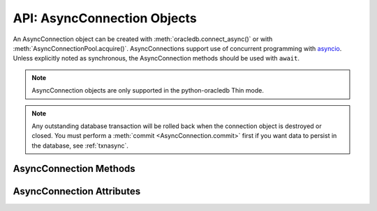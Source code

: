 .. _asyncconnobj:

****************************
API: AsyncConnection Objects
****************************

An AsyncConnection object can be created with :meth:`oracledb.connect_async()`
or with :meth:`AsyncConnectionPool.acquire()`. AsyncConnections support use of
concurrent programming with `asyncio <https://docs.python.org/3/library/
asyncio.html>`__. Unless explicitly noted as synchronous, the AsyncConnection
methods should be used with ``await``.

.. dbapiobjectextension::

.. versionadded:: 2.0.0

.. note::

    AsyncConnection objects are only supported in the python-oracledb Thin
    mode.

.. note::

    Any outstanding database transaction will be rolled back when the
    connection object is destroyed or closed.  You must perform a
    :meth:`commit <AsyncConnection.commit>` first if you want data to
    persist in the database, see :ref:`txnasync`.

.. _asyncconnmeth:

AsyncConnection Methods
=======================

.. method:: AsyncConnection.__aenter__()

    The entry point for the asynchronous connection as a context manager. It
    returns itself.

.. method:: AsyncConnection.__aexit__()

    The exit point for the asynchronous connection as a context manager. This
    will close the connection and roll back any uncommitted transaction.

.. method:: AsyncConnection.callfunc(name, return_type, parameters=None, \
                keyword_parameters=None)

    Calls a PL/SQL function with the given name.

    This is a shortcut for calling :meth:`AsyncConnection.cursor()`,
    :meth:`AsyncCursor.callfunc()`, and then :meth:`AsyncCursor.close()`.

.. method:: AsyncConnection.callproc(name, parameters=None, \
                keyword_parameters=None)

    Calls a PL/SQL procedure with the given name.

    This is a shortcut for calling :meth:`AsyncConnection.cursor()`,
    :meth:`AsyncCursor.callproc()`, and then :meth:`AsyncCursor.close()`.

.. method:: AsyncConnection.cancel()

    A synchronous method that breaks a long-running statement.

.. method:: AsyncConnection.changepassword(old_password, new_password)

    Changes the password for the user to which the connection is connected.

.. method:: AsyncConnection.close()

    Closes the connection.

    .. note::

        Asynchronous connections are not automatically closed at the end of
        scope. This is different to synchronous connection
        behavior. Asynchronous connections should either be explicitly closed,
        or have been initially created via a `context manager
        <https://docs.python.org/3/library/stdtypes.html#context-manager-types>`__
        ``with`` block.

.. method:: AsyncConnection.commit()

    Commits any pending transaction to the database.

.. method:: AsyncConnection.createlob(lob_type)

    Creates and returns a new temporary LOB of the specified type.

.. method:: AsyncConnection.cursor(scrollable=False)

    A synchronous method that returns an :ref:`AsyncCursor object
    <asynccursorobj>` associated with the connection.

.. method:: AsyncConnection.decode_oson(data)

    A synchronous method that decodes `OSON-encoded
    <https://www.oracle.com/pls/topic/lookup?ctx=dblatest&id=GUID-911D302C-CFAF-406B-B6A5-4E99DD38ABAD>`__
    bytes and returns the object encoded in those bytes.  This is useful for
    fetching columns which have the check constraint ``IS JSON FORMAT OSON``
    enabled.

    .. versionadded:: 2.1.0

.. method:: AsyncConnection.encode_oson(value)

    A synchronous method that encodes a Python value into `OSON-encoded
    <https://www.oracle.com/pls/topic/lookup?ctx=dblatest&id=GUID-911D302C-CFAF-406B-B6A5-4E99DD38ABAD>`__
    bytes and returns them. This is useful for inserting into columns which
    have the check constraint ``IS JSON FORMAT OSON`` enabled.

    .. versionadded:: 2.1.0

.. method:: AsyncConnection.execute(statement, parameters=None)

    Executes a statement against the database.

    This is a shortcut for calling :meth:`AsyncConnection.cursor()`,
    :meth:`AsyncCursor.execute()`, and then :meth:`AsyncCursor.close()`

.. method:: AsyncConnection.executemany(statement, parameters)

    Executes a SQL statement once using all bind value mappings or sequences
    found in the sequence parameters. This can be used to insert, update, or
    delete multiple rows in a table with a single python-oracledb call. It can
    also invoke a PL/SQL procedure multiple times.

    The ``parameters`` parameter can be a list of tuples, where each tuple item
    maps to one bind variable placeholder in ``statement``. It can also be a
    list of dictionaries, where the keys match the bind variable placeholder
    names in ``statement``. If there are no bind values, or values have
    previously been bound, the ``parameters`` value can be an integer
    specifying the number of iterations.

    This is a shortcut for calling :meth:`AsyncConnection.cursor()`,
    :meth:`AsyncCursor.executemany()`, and then :meth:`AsyncCursor.close()`.

.. method:: AsyncConnection.fetch_df_all(statement, parameters=None, \
            arraysize=None)

    Fetches all rows of the SQL query ``statement``, returning them in an
    :ref:`OracleDataFrame <oracledataframeobj>` object. An empty
    OracleDataFrame is returned if there are no rows available.

    The ``parameters`` parameter can be a list of tuples, where each tuple item
    maps to one :ref:`bind variable placeholder <bind>` in ``statement``. It
    can also be a list of dictionaries, where the keys match the bind variable
    placeholder names in ``statement``.

    The ``arraysize`` parameter can be specified to tune performance of fetching
    data across the network. It defaults to :attr:`defaults.arraysize`.
    Internally, the ``fetch_df_all()``'s :attr:`Cursor.prefetchrows` size is
    always set to the value of the explicit or default ``arraysize`` parameter
    value.

    See :ref:`dataframeformat` for the supported data types and examples.

    .. note::

        The data frame support in python-oracledb 3.3 is a pre-release and may
        change in a future version.

    .. versionadded:: 3.0.0

.. method:: AsyncConnection.fetch_df_batches(statement, parameters=None, \
            size=None)

    This returns an iterator yielding the next ``size`` rows of the SQL query
    ``statement`` in each iteration as an :ref:`OracleDataFrame
    <oracledataframeobj>` object. An empty OracleDataFrame is returned if there
    are no rows available.

    The ``parameters`` parameter can be a list of tuples, where each tuple item
    maps to one :ref:`bind variable placeholder <bind>` in ``statement``. It
    can also be a list of dictionaries, where the keys match the bind variable
    placeholder names in ``statement``.

    The ``size`` parameter controls the number of records fetched in each
    batch. It defaults to :attr:`defaults.arraysize`. Internally, the
    ``fetch_df_batches()``'s :attr:`Cursor.arraysize` and
    :attr:`Cursor.prefetchrows` sizes are always set to the value of the
    explicit or default ``size`` parameter value.

    See :ref:`dataframeformat` for the supported data types and examples.

    .. note::

        The data frame support in python-oracledb 3.3 is a pre-release and may
        change in a future version.

    .. versionadded:: 3.0.0

.. method:: AsyncConnection.fetchall(statement, parameters=None, \
                arraysize=None, rowfactory=None)

    Executes a query and returns all of the rows.

    The default value for ``arraysize`` is :attr:`defaults.arraysize`.

    Internally, this method's :attr:`Cursor.prefetchrows` size is set to the
    value of the explicit or default ``arraysize`` parameter value.

    This is a shortcut for calling :meth:`AsyncConnection.cursor()`,
    :meth:`AsyncCursor.fetchall()`, and then :meth:`AsyncCursor.close()`.

.. method:: AsyncConnection.fetchmany(statement, parameters=None, \
                num_rows=None, rowfactory=None)

    Executes a query and returns up to the specified number of rows.

    The default value for ``num_rows`` is the value of
    :attr:`defaults.arraysize`.

    Internally, this method's :attr:`Cursor.prefetchrows` size is set to the
    value of the explicit or default ``num_rows`` parameter, allowing all rows
    to be fetched in one :ref:`round-trip <roundtrips>`

    Since only one fetch is performed for a query, consider adding a ``FETCH
    NEXT`` clause to the statement to prevent the database processing rows that
    will never be fetched, see :ref:`rowlimit`.

    This a shortcut for calling :meth:`AsyncConnection.cursor()`,
    :meth:`AsyncCursor.fetchmany()`, and then :meth:`AsyncCursor.close()`.

.. method:: AsyncConnection.fetchone(statement, parameters=None, \
                rowfactory=None)

    Executes a query and returns the first row of the result set if one exists
    (or *None* if no rows exist).

    Internally, this method's :attr:`Cursor.prefetchrows` and
    :attr:`Cursor.arraysize` sizes will be set to *1*.

    Since only one fetch is performed for a query, consider adding a ``WHERE``
    condition or using a ``FETCH NEXT`` clause in the statement to prevent the
    database processing rows that will never be fetched, see :ref:`rowlimit`.

    This a shortcut for calling :meth:`AsyncConnection.cursor()`,
    :meth:`AsyncCursor.fetchone()`, and then :meth:`AsyncCursor.close()`.

.. method:: AsyncConnection.gettype(name)

    Returns a :ref:`type object <dbobjecttype>` given its name. This can then
    be used to create objects which can be bound to cursors created by this
    connection.

.. method:: AsyncConnection.is_healthy()

    A synchronous method that returns a boolean indicating the health status
    of a connection.

    Connections may become unusable in several cases, such as, if the network
    socket is broken, if an Oracle error indicates the connection is unusable,
    or after receiving a planned down notification from the database.

    This function is best used before starting a new database request on an
    existing standalone connection. Pooled connections internally perform this
    check before returning a connection to the application.

    If this function returns *False*, the connection should be not be used by
    the application and a new connection should be established instead.

    This function performs a local check. To fully check a connection's health,
    use :meth:`AsyncConnection.ping()` which performs a :ref:`round-trip
    <roundtrips>` to the database.

.. method:: AsyncConnection.msgproperties(payload, correlation, delay, exceptionq, expiration, priority)

    Creates and returns a message properties object that contains the
    properties of messages used in advanced queuing. See
    :ref:`asyncmsgproperties` for more information.

    Each of the parameters are optional. If specified, they act as a shortcut
    for setting each of the equivalently named properties.

    .. versionadded:: 3.1.0

.. method:: AsyncConnection.ping()

    Pings the database to verify if the connection is valid.

.. method:: AsyncConnection.queue(name, payload_type=None)

    Creates a :ref:`queue <asyncqueue>` which is used to enqueue and dequeue
    messages in Advanced Queuing.

    The ``name`` parameter is expected to be a string identifying the queue in
    which messages are to be enqueued or dequeued.

    The ``payload_type`` parameter, if specified, is expected to be an
    :ref:`object type <dbobjecttype>` that identifies the type of payload the
    queue expects. If the string "JSON" is specified, JSON data is enqueued and
    dequeued. If not specified, RAW data is enqueued and dequeued.

    .. versionadded:: 3.1.0

.. method:: AsyncConnection.rollback()

    Rolls back any pending transaction.

.. method:: AsyncConnection.run_pipeline(pipeline, continue_on_error=False)

    Runs all of the operations in the :ref:`pipeline <pipelineobj>` and returns
    a list of :ref:`PipelineOpResult Objects <pipelineopresultobjs>`, each
    entry corresponding to an operation executed in the pipeline.

    The ``continue_on_error`` parameter determines whether operations should
    continue to run after an error has occurred. If this parameter is set to
    *True*, then the :attr:`PipelineOpResult.error` attribute will be populated
    with an :ref:`_Error <exchandling>` instance which identifies the error
    that occurred. If this parameter is set to *False*, then an exception will
    be raised as soon as an error is detected and all subsequent operations
    will be terminated. The default value is *False*.

    See :ref:`pipelining` for more information.

    .. note::

        True pipelining requires Oracle Database 23ai.

        When you connect to an older database, operations are sequentially
        executed by python-oracledb. Each operation concludes before the next
        is sent to the database. There is no reduction in round-trips and no
        performance benefit. This usage is only recommended for code
        portability such as when preparing for a database upgrade.

    .. versionadded:: 2.4.0

.. method:: AsyncConnection.tpc_begin(xid, flags, timeout)

    Begins a Two-Phase Commit (TPC) on a global transaction using the specified
    transaction identifier (xid).

    The ``xid`` parameter should be an object returned by the
    :meth:`~Connection.xid()` method.

    The ``flags`` parameter is one of the constants
    :data:`oracledb.TPC_BEGIN_JOIN`, :data:`oracledb.TPC_BEGIN_NEW`,
    :data:`oracledb.TPC_BEGIN_PROMOTE`, or :data:`oracledb.TPC_BEGIN_RESUME`.
    The default is :data:`oracledb.TPC_BEGIN_NEW`.

    The ``timeout`` parameter is the number of seconds to wait for a
    transaction to become available for resumption when
    :data:`~oracledb.TPC_BEGIN_RESUME` is specified in the ``flags`` parameter.
    When :data:`~oracledb.TPC_BEGIN_NEW` is specified in the ``flags``
    parameter, the ``timeout`` parameter indicates the number of seconds the
    transaction can be inactive before it is automatically terminated by the
    system. A transaction is inactive between the time it is detached with
    :meth:`AsyncConnection.tpc_end()` and the time it is resumed with
    :meth:`AsyncConnection.tpc_begin()`.The default is *0* seconds.

    The following code sample demonstrates the ``tpc_begin()`` function::

        x = connection.xid(format_id=1, global_transaction_id="tx1", branch_qualifier="br1")
        await connection.tpc_begin(xid=x, flags=oracledb.TPC_BEGIN_NEW, timeout=30)

    See :ref:`tpc` for information on TPC.

    .. versionadded:: 2.3.0

.. method:: AsyncConnection.tpc_commit(xid, one_phase)

    Commits a global transaction. When called with no arguments, this method
    commits a transaction previously prepared with
    :meth:`~AsyncConnection.tpc_begin()` and optionally prepared with
    :meth:`~AsyncConnection.tpc_prepare()`. If
    :meth:`~AsyncConnection.tpc_prepare()` is not called, a single phase commit
    is performed. A transaction manager may choose to do this if only a single
    resource is participating in the global transaction.

    If an ``xid`` parameter is passed, then an object should be returned by the
    :meth:`~Connection.xid()` function. This form should be called outside of a
    transaction and is intended for use in recovery.

    The ``one_phase`` parameter is a boolean identifying whether to perform a
    one-phase or two-phase commit. If ``one_phase`` parameter is *True*, a
    single-phase commit is performed.  The default value is *False*. This
    parameter is only examined if a value is provided for the ``xid``
    parameter. Otherwise, the driver already knows whether
    :meth:`~AsyncConnection.tpc_prepare()` was called for the transaction and
    whether a one-phase or two-phase commit is required.

    The following code sample demonstrates the ``tpc_commit()`` function::

        x = connection.xid(format_id=1, global_transaction_id="tx1", branch_qualifier="br1")
        await connection.tpc_commit(xid=x, one_phase=False)

    See :ref:`tpc` for information on TPC.

    .. versionadded:: 2.3.0

.. method:: AsyncConnection.tpc_end(xid, flags)

    Ends or suspends work on a global transaction. This function is only
    intended for use by transaction managers.

    If an ``xid`` parameter is passed, then an object should be returned by the
    :meth:`~Connection.xid()` function. If no xid parameter is passed, then the
    transaction identifier used by the previous :meth:`~Connection.tpc_begin()`
    is used.

    The ``flags`` parameter is one of the constants
    :data:`oracledb.TPC_END_NORMAL` or :data:`oracledb.TPC_END_SUSPEND`. The
    default is :data:`oracledb.TPC_END_NORMAL`.

    If the flag is :data:`oracledb.TPC_END_SUSPEND` then the transaction may be
    resumed later by calling :meth:`AsyncConnection.tpc_begin()` with the flag
    :data:`oracledb.TPC_BEGIN_RESUME`.

    The following code sample demonstrates the ``tpc_end()`` function::

        x = connection.xid(format_id=1, global_transaction_id="tx1", branch_qualifier="br1")
        await connection.tpc_end(xid=x, flags=oracledb.TPC_END_NORMAL)

    See :ref:`tpc` for information on TPC.

    .. versionadded:: 2.3.0

.. method:: AsyncConnection.tpc_forget(xid)

    Causes the database to forget a heuristically completed TPC transaction.
    This function is only intended to be called by transaction managers.

    The ``xid`` parameter is mandatory and should be an object should be
    returned by the :meth:`~Connection.xid()` function.

    The following code sample demonstrates the ``tpc_forget()`` function::

        x = connection.xid(format_id=1, global_transaction_id="tx1", branch_qualifier="br1")
        await connection.tpc_forget(xid=x)

    See :ref:`tpc` for information on TPC.

    .. versionadded:: 2.3.0

.. method:: AsyncConnection.tpc_prepare(xid)

    Prepares a two-phase transaction for commit. After this function is called,
    no further activity should take place on this connection until either
    :meth:`~AsyncConnection.tpc_commit()` or
    :meth:`~AsyncConnection.tpc_rollback()` have been called.

    Returns a boolean indicating whether a commit is needed or not. If you
    attempt to commit when not needed, then it results in the error
    ``ORA-24756: transaction does not exist``.

    If an ``xid`` parameter is passed, then an object should be returned by the
    :meth:`~Connection.xid()` function. If an ``xid`` parameter is not passed,
    then the transaction identifier used by the previous
    :meth:`~AsyncConnection.tpc_begin()` is used.

    The following code sample demonstrates the ``tpc_prepare()`` function::

        x = connection.xid(format_id=1, global_transaction_id="tx1", branch_qualifier="br1")
        await connection.tpc_prepare(xid=x)

    See :ref:`tpc` for information on TPC.

    .. versionadded:: 2.3.0

.. method:: AsyncConnection.tpc_recover()

    Returns a list of pending transaction identifiers that require recovery.
    Objects of type ``Xid`` (as returned by the :meth:`~Connection.xid()`
    function) are returned and these can be passed to
    :meth:`~AsyncConnection.tpc_commit()` or
    :meth:`~AsyncConnection.tpc_rollback()` as needed.

    This function queries the view ``DBA_PENDING_TRANSACTIONS`` and requires
    ``SELECT`` privilege on that view.

    The following code sample demonstrates the ``tpc_recover()`` function::

        await connection.tpc_recover()

    See :ref:`tpc` for information on TPC.

    .. versionadded:: 2.3.0

.. method:: AsyncConnection.tpc_rollback(xid)

    Rolls back a global transaction.

    If an ``xid`` parameter is not passed, then it rolls back the transaction
    that was previously started with :meth:`~AsyncConnection.tpc_begin()`.

    If an ``xid`` parameter is passed, then an object should be returned by
    :meth:`~Connection.xid()` and the specified transaction is rolled back.
    This form should be called outside of a transaction and is intended for use
    in recovery.

    The following code sample demonstrates the ``tpc_rollback()`` function::

        x = connection.xid(format_id=1, global_transaction_id="tx1", branch_qualifier="br1")
        await connection.tpc_rollback(xid=x)

    See :ref:`tpc` for information on TPC.

    .. versionadded:: 2.3.0

.. _asynconnattr:

AsyncConnection Attributes
==========================

.. attribute:: AsyncConnection.action

    This write-only attribute sets the ACTION column in the V$SESSION view. It
    is a string attribute but the value *None* is accepted and treated as an
    empty string.

.. attribute:: AsyncConnection.autocommit

    This read-write attribute determines whether autocommit mode is on or off.
    When autocommit mode is on, all statements are committed as soon as they
    have completed executing.

.. attribute:: AsyncConnection.call_timeout

    This read-write attribute specifies the amount of time (in milliseconds)
    that a single round-trip to the database may take before a timeout will
    occur. A value of *0* means that no timeout will take place.

    If a timeout occurs, the error ``DPI-1067`` will be returned if the
    connection is still usable.  Alternatively, the error ``DPI-1080`` will be
    returned if the connection has become invalid and can no longer be used.

.. attribute:: AsyncConnection.client_identifier

    This write-only attribute sets the CLIENT_IDENTIFIER column in the
    V$SESSION view.

.. attribute:: AsyncConnection.clientinfo

    This write-only attribute sets the CLIENT_INFO column in the V$SESSION
    view.

.. attribute:: AsyncConnection.current_schema

    This read-write attribute sets the current schema attribute for the
    session. Setting this value is the same as executing the SQL statement
    ``ALTER SESSION SET CURRENT_SCHEMA``. The attribute is set (and verified) on
    the next call that does a round trip to the server. The value is placed
    before unqualified database objects in SQL statements you then execute.

.. attribute:: AsyncConnection.db_domain

    This read-only attribute specifies the Oracle Database domain name
    associated with the connection. It is the same value returned by the SQL
    ``SELECT value FROM V$PARAMETER WHERE NAME = 'db_domain'``.

.. attribute:: AsyncConnection.db_name

    This read-only attribute specifies the Oracle Database name associated with
    the connection. It is the same value returned by the SQL
    ``SELECT NAME FROM V$DATABASE``.

.. attribute:: AsyncConnection.dbop

    This write-only attribute sets the database operation that is to be
    monitored. This can be viewed in the DBOP_NAME column of the
    V$SQL_MONITOR view.

.. attribute:: AsyncConnection.dsn

    This read-only attribute returns the TNS entry of the database to which a
    connection has been established.

.. attribute:: AsyncConnection.econtext_id

    This write-only attribute specifies the execution context id. This value
    can be found as the ECID column in the V$SESSION view and ECONTEXT_ID in
    the auditing tables. The maximum length is 64 bytes.

.. attribute:: AsyncConnection.edition

    This read-only attribute gets the session edition and is only available
    with Oracle Database 11.2, or later.

.. attribute:: AsyncConnection.external_name

    This read-write attribute specifies the external name that is used by the
    connection when logging distributed transactions.

.. attribute:: AsyncConnection.inputtypehandler

    This read-write attribute specifies a method called for each value that is
    bound to a statement executed on any cursor associated with this
    connection.  The method signature is handler(cursor, value, arraysize) and
    the return value is expected to be a variable object or *None* in which
    case a default variable object will be created. If this attribute is
    *None*, the default behavior will take place for all values bound to
    statements.

.. attribute:: AsyncConnection.instance_name

    This read-only attribute specifies the Oracle Database instance name
    associated with the connection. It is the same value as the SQL expression
    ``sys_context('userenv', 'instance_name')``.

.. attribute:: AsyncConnection.internal_name

    This read-write attribute specifies the internal name that is used by the
    connection when logging distributed transactions.

.. attribute:: AsyncConnection.ltxid

    This read-only attribute returns the logical transaction id for the
    connection. It is used within Oracle Transaction Guard as a means of
    ensuring that transactions are not duplicated. See the Oracle documentation
    and the provided sample for more information.

    .. note:

        This attribute is only available with Oracle Database 12.1 or later.

.. attribute:: AsyncConnection.max_identifier_length

    This read-only attribute specifies the maximum database identifier length
    in bytes supported by the database to which the connection has been
    established.  See `Database Object Naming Rules
    <https://www.oracle.com/pls/topic/lookup?ctx=dblatest&
    id=GUID-75337742-67FD-4EC0-985F-741C93D918DA>`__.

    .. versionadded:: 2.5.0

.. attribute:: AsyncConnection.max_open_cursors

    This read-only attribute specifies the maximum number of cursors that the
    database can have open concurrently. It is the same value returned by the
    SQL ``SELECT VALUE FROM V$PARAMETER WHERE NAME = 'open_cursors'``.

.. attribute:: AsyncConnection.module

    This write-only attribute sets the MODULE column in the V$SESSION view.
    The maximum length for this string is 48 and if you exceed this length you
    will get ``ORA-24960``.

.. attribute:: AsyncConnection.outputtypehandler

    This read-write attribute specifies a method called for each column that is
    going to be fetched from any cursor associated with this connection. The
    method signature is ``handler(cursor, metadata)`` and the return value is
    expected to be a :ref:`variable object <varobj>` or *None* in which case a
    default variable object will be created. If this attribute is *None*, the
    default behavior will take place for all columns fetched from cursors.

    See :ref:`outputtypehandlers`.

.. attribute:: AsyncConnection.sdu

    This read-only attribute specifies the size of the Session Data Unit (SDU)
    that is being used by the connection. The value will be the lesser of the
    requested python-oracledb size and the maximum size allowed by the database
    network configuration.

.. attribute:: AsyncConnection.serial_num

    This read-only attribute specifies the session serial number associated with
    the connection. It is the same value returned by the SQL
    ``SELECT SERIAL# FROM V$SESSION``.

    It is available only in python-oracledb Thin mode.

    For applications using :ref:`drcp`, the ``serial_num`` attribute may not
    contain the current session state until a round-trip is made to the
    database after acquiring a session.  It is recommended to not use this
    attribute if your application uses DRCP but may not perform a round-trip.

    .. dbapiattributeextension::

    .. versionadded:: 2.5.0

.. attribute:: AsyncConnection.service_name

    This read-only attribute specifies the Oracle Database service name
    associated with the connection.  This is the same value returned by the SQL
    ``SELECT SYS_CONTEXT('USERENV', 'SERVICE_NAME') FROM DUAL``.

.. attribute:: AsyncConnection.session_id

    This read-only attribute specifies the session identifier associated with
    the connection. It is the same value returned by the SQL
    ``SELECT SID FROM V$SESSION``.

    It is available only in python-oracledb Thin mode.

    For applications using :ref:`drcp`, the ``session_id`` attribute may
    not contain the current session state until a round-trip is made to the
    database after acquiring a session.  It is recommended to not use this
    attribute if your application uses DRCP but may not perform a
    round-trip.

    .. dbapiattributeextension::

    .. versionadded:: 2.5.0

.. attribute:: AsyncConnection.stmtcachesize

    This read-write attribute specifies the size of the statement cache. This
    value can make a significant difference in performance if you have a small
    number of statements that you execute repeatedly.

    The default value is *20*.

    See :ref:`Statement Caching <stmtcache>` for more information.

.. attribute:: AsyncConnection.thin

    This read-only attribute returns a boolean indicating if the connection was
    established with the python-oracledb Thin mode (*True*) or python-oracledb
    Thick mode (*False*).

.. attribute:: AsyncConnection.transaction_in_progress

    This read-only attribute specifies whether a transaction is currently in
    progress on the database associated with the connection.

.. attribute:: AsyncConnection.username

    This read-only attribute returns the name of the user which established the
    connection to the database.

.. attribute:: AsyncConnection.version

    This read-only attribute returns the version of the database to which a
    connection has been established.
